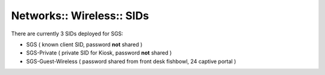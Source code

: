 Networks:: Wireless:: SIDs
==========================

There are currently 3 SIDs deployed for SGS:

- SGS                ( known client SID, password **not** shared )
- SGS-Private        ( private SID for Kiosk, password **not** shared )
- SGS-Guest-Wireless ( password shared from front desk fishbowl, 24 captive portal )
